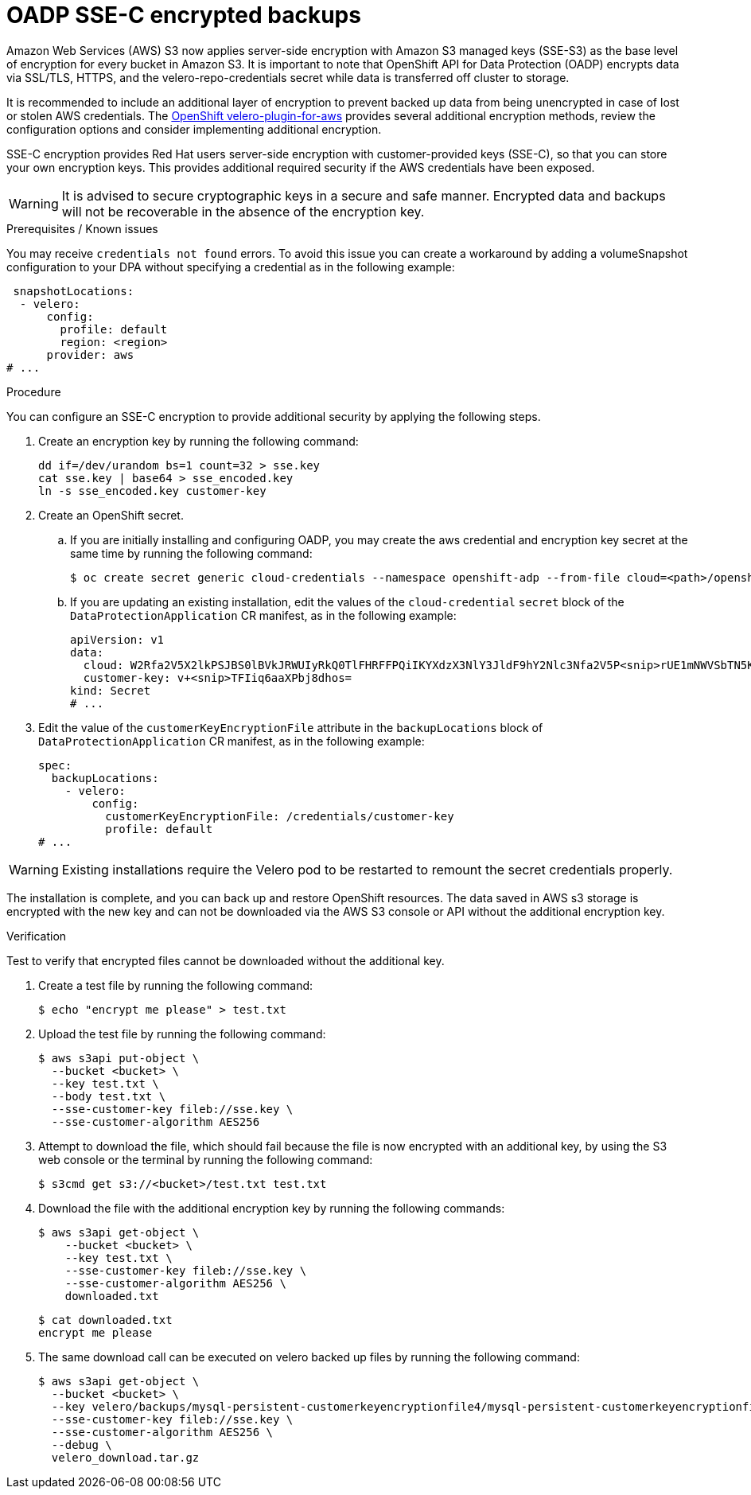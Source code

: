 // Module included in the following assemblies:
//
// * backup_and_restore/application_backup_and_restore/installing/installing-oadp-aws.adoc
// * backup_and_restore/application_backup_and_restore/installing/installing-oadp-azure.adoc
// * backup_and_restore/application_backup_and_restore/installing/installing-oadp-gcp.adoc
// * backup_and_restore/application_backup_and_restore/installing/installing-oadp-mcg.adoc
// * backup_and_restore/application_backup_and_restore/installing/installing-oadp-ocs.adoc

:_mod-docs-content-type: PROCEDURE
[id="oadp-ssec-encrypted-backups_{context}"]
= OADP SSE-C encrypted backups

Amazon Web Services (AWS) S3 now applies server-side encryption with Amazon S3 managed keys (SSE-S3) as the base level of encryption for every bucket in Amazon S3. It is important to note that OpenShift API for Data Protection (OADP) encrypts data via SSL/TLS, HTTPS, and the velero-repo-credentials secret while data is transferred off cluster to storage.

It is recommended to include an additional layer of encryption to prevent backed up data from being unencrypted in case of lost or stolen AWS credentials. The https://github.com/openshift/velero-plugin-for-aws/blob/konveyor-dev/backupstoragelocation.md[OpenShift velero-plugin-for-aws] provides several additional encryption methods, review the configuration options and consider implementing additional encryption.

SSE-C encryption provides Red Hat users server-side encryption with customer-provided keys (SSE-C), so that you can store your own encryption keys. This provides additional required security if the AWS credentials have been exposed.

[WARNING]
====
It is advised to secure cryptographic keys in a secure and safe manner. Encrypted data and backups will not be recoverable in the absence of the encryption key.
====

.Prerequisites / Known issues

You may receive `credentials not found` errors. To avoid this issue you can create a workaround by adding a volumeSnapshot configuration to your DPA without specifying a credential as in the following example:
[source,yaml]
----
 snapshotLocations:
  - velero:
      config:
        profile: default
        region: <region>
      provider: aws
# ...
----

.Procedure

You can configure an SSE-C encryption to provide additional security by applying the following steps.

. Create an encryption key by running the following command:
+
[source,terminal]
----
dd if=/dev/urandom bs=1 count=32 > sse.key
cat sse.key | base64 > sse_encoded.key
ln -s sse_encoded.key customer-key
----

. Create an OpenShift secret.

.. If you are initially installing and configuring OADP, you may create the aws credential and encryption key secret at the same time by running the following command:
+
[source,terminal]
----
$ oc create secret generic cloud-credentials --namespace openshift-adp --from-file cloud=<path>/openshift_aws_credentials,customer-key=<path>/sse_encoded.key
----

.. If you are updating an existing installation, edit the values of the `cloud-credential` `secret` block of the `DataProtectionApplication` CR manifest, as in the following example:
+
[source,yaml]
----
apiVersion: v1
data:
  cloud: W2Rfa2V5X2lkPSJBS0lBVkJRWUIyRkQ0TlFHRFFPQiIKYXdzX3NlY3JldF9hY2Nlc3Nfa2V5P<snip>rUE1mNWVSbTN5K2FpeWhUTUQyQk1WZHBOIgo=
  customer-key: v+<snip>TFIiq6aaXPbj8dhos=
kind: Secret
# ...
----

. Edit the value of the `customerKeyEncryptionFile` attribute in the `backupLocations` block of `DataProtectionApplication` CR manifest, as in the following example:

+
[source,yaml]
----
spec:
  backupLocations:
    - velero:
        config:
          customerKeyEncryptionFile: /credentials/customer-key
          profile: default
# ...
----

[WARNING]
====
Existing installations require the Velero pod to be restarted to remount the secret credentials properly.
====

The installation is complete, and you can back up and restore OpenShift resources. The data saved in AWS s3 storage is encrypted with the new key and can not be downloaded via the AWS S3 console or API without the additional encryption key.

.Verification

Test to verify that encrypted files cannot be downloaded without the additional key.

. Create a test file by running the following command:

+
[source,terminal]
----
$ echo "encrypt me please" > test.txt
----

. Upload the test file by running the following command:

+
[source,terminal]
----
$ aws s3api put-object \
  --bucket <bucket> \
  --key test.txt \
  --body test.txt \
  --sse-customer-key fileb://sse.key \
  --sse-customer-algorithm AES256
----

. Attempt to download the file, which should fail because the file is now encrypted with an additional key, by using the S3 web console or the terminal by running the following command:

+
[source,terminal]
----
$ s3cmd get s3://<bucket>/test.txt test.txt
----

. Download the file with the additional encryption key by running the following commands:

+
[source,terminal]
----
$ aws s3api get-object \
    --bucket <bucket> \
    --key test.txt \
    --sse-customer-key fileb://sse.key \
    --sse-customer-algorithm AES256 \
    downloaded.txt
----
+
[source,terminal]
----
$ cat downloaded.txt
encrypt me please
----

. The same download call can be executed on velero backed up files by running the following command:

+
[source,terminal]
----
$ aws s3api get-object \
  --bucket <bucket> \
  --key velero/backups/mysql-persistent-customerkeyencryptionfile4/mysql-persistent-customerkeyencryptionfile4.tar.gz \
  --sse-customer-key fileb://sse.key \
  --sse-customer-algorithm AES256 \
  --debug \
  velero_download.tar.gz
----

